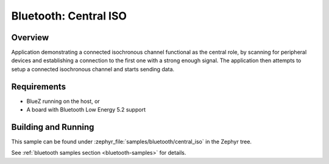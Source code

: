 .. _bluetooth_central_iso:

Bluetooth: Central ISO
######################

Overview
********

Application demonstrating a connected isochronous channel functional as the
central role, by scanning for peripheral devices and establishing a connection
to the first one with a strong enough signal.
The application then attempts to setup a connected isochronous channel and
starts sending data.


Requirements
************

* BlueZ running on the host, or
* A board with Bluetooth Low Energy 5.2 support

Building and Running
********************
This sample can be found under :zephyr_file:`samples/bluetooth/central_iso` in
the Zephyr tree.

See :ref:`bluetooth samples section <bluetooth-samples>` for details.
